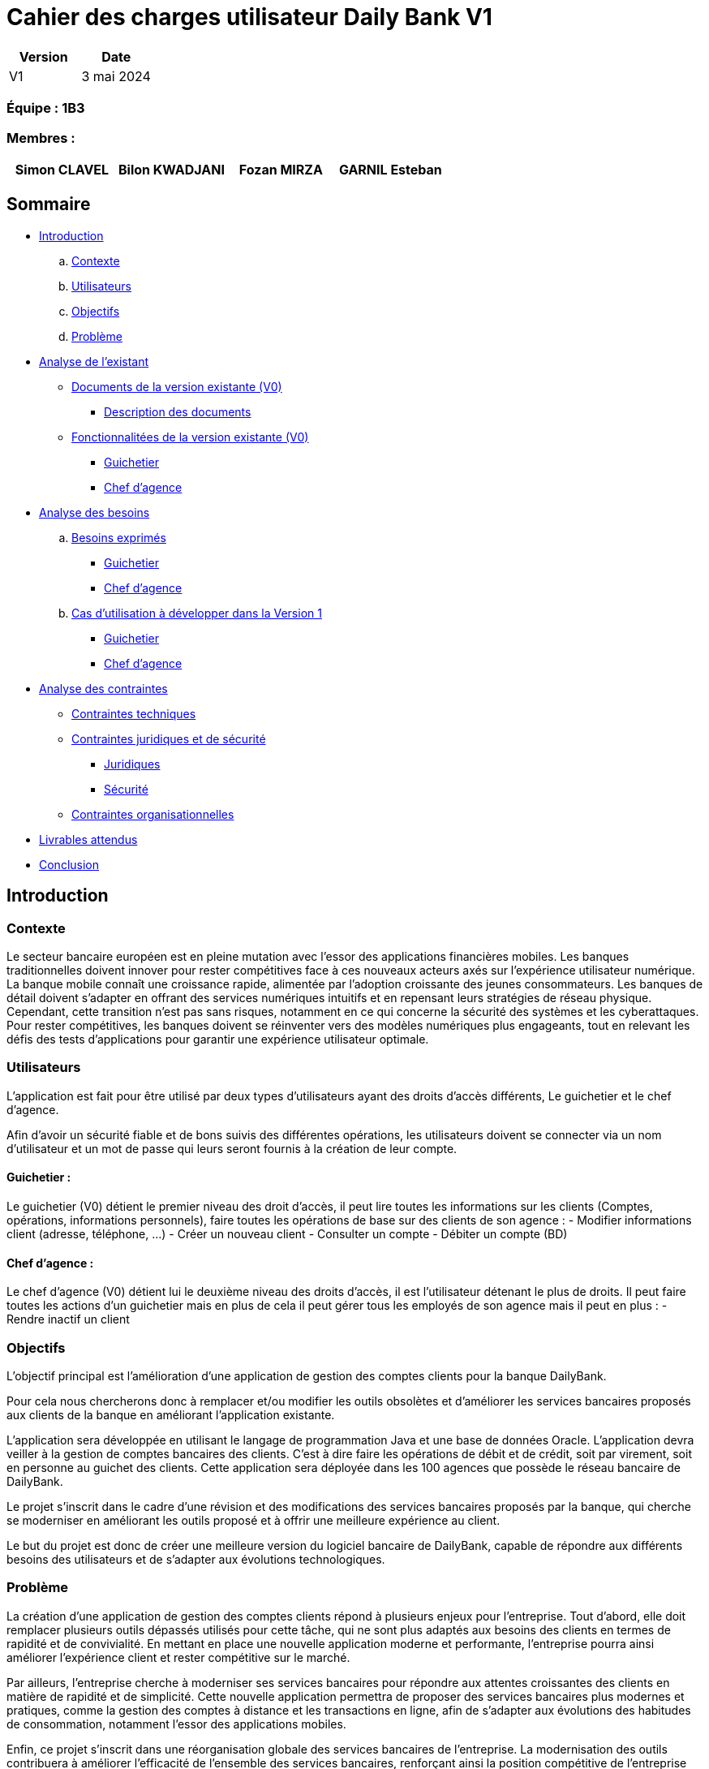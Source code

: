 = Cahier des charges utilisateur Daily Bank V1

[cols="1,1", options="header"]
|===
| Version | Date

| V1 | 3 mai 2024 
|===

=== Équipe : 1B3

=== Membres :
[cols="1,1,1,1", options="header"]
|===

|Simon CLAVEL | Bilon KWADJANI |Fozan MIRZA |GARNIL Esteban 

|===

== Sommaire 

- <<introduction,Introduction>>

  .. <<contexte,Contexte>>
  .. <<utilisateurs,Utilisateurs>>
  .. <<objectifs,Objectifs>>
  .. <<probleme,Problème>>


- <<analyse-existant,Analyse de l'existant>>

  * <<documents-version-existante,Documents de la version existante (V0)>>

    ** <<description-documents,Description des documents>>

  * <<foncts-version-existante,Fonctionnalitées de la version existante (V0)>>
  
    ** <<guichetierV0,Guichetier>>
    ** <<chef-agenceV0,Chef d'agence>>
   
   
- <<analyse-des-besoins,Analyse des besoins>>

	.. <<besoins,Besoins exprimés>>

  		*** <<guichetier-besoins,Guichetier>>
  		*** <<chef-agence-besoins,Chef d'agence>>

  .. <<cas-utilisation,Cas d'utilisation à développer dans la Version 1>>
  
      *** <<guichetierV1,Guichetier>>
      *** <<chef-agenceV1,Chef d'agence>>

- <<analyse-des-contraintes,Analyse des contraintes>>

 ** <<contraintes-techniques,Contraintes techniques>>

 ** <<contraintes-juridiques-securite,Contraintes juridiques et de sécurité>>
    *** <<contraintes-juridiques,Juridiques>>
    *** <<contraintes-juridiques,Sécurité>>

 ** <<contraintes-organisationnelles,Contraintes organisationnelles>>
- <<livrables,Livrables attendus>>

- <<conclusion,Conclusion>>

[[introduction]]
== Introduction

[[contexte]]
=== Contexte

Le secteur bancaire européen est en pleine mutation avec l'essor des applications financières mobiles. Les banques traditionnelles doivent innover pour rester compétitives face à ces nouveaux acteurs axés sur l'expérience utilisateur numérique. La banque mobile connaît une croissance rapide, alimentée par l'adoption croissante des jeunes consommateurs. Les banques de détail doivent s'adapter en offrant des services numériques intuitifs et en repensant leurs stratégies de réseau physique. Cependant, cette transition n'est pas sans risques, notamment en ce qui concerne la sécurité des systèmes et les cyberattaques. Pour rester compétitives, les banques doivent se réinventer vers des modèles numériques plus engageants, tout en relevant les défis des tests d'applications pour garantir une expérience utilisateur optimale. 


[[utilisateurs]]
=== Utilisateurs

L'application est fait pour être utilisé par deux types d'utilisateurs ayant des droits d'accès différents, Le guichetier et le chef d'agence.
          
Afin d’avoir un sécurité fiable et de bons suivis des différentes opérations, les utilisateurs doivent se connecter via un nom d'utilisateur et un mot de passe qui leurs seront fournis à la  création de leur compte.

==== Guichetier :

Le guichetier (V0) détient le premier niveau des droit d'accès, il peut lire toutes les informations sur les clients (Comptes, opérations, informations personnels), faire toutes les opérations de base sur des clients de son agence : 
          - Modifier informations client (adresse, téléphone, …)
      - Créer un nouveau client
      - Consulter un compte
      - Débiter un compte (BD)

==== Chef d'agence :

Le chef d'agence (V0) détient lui le deuxième niveau des droits d'accès, il est l'utilisateur détenant le plus de droits. 
Il peut faire toutes les actions d'un guichetier mais en plus de cela il peut gérer tous les employés de son agence mais il peut en plus :
- Rendre inactif un client
[[objectifs]]
=== Objectifs

L'objectif principal est l'amélioration d'une application de gestion des comptes clients pour la banque DailyBank. 

Pour cela nous chercherons donc à remplacer et/ou modifier les outils obsolètes et d’améliorer les services bancaires proposés aux clients de la banque en améliorant l’application existante. 

L'application sera développée en utilisant le langage de programmation Java et une base de données Oracle. 
      L’application devra veiller à la gestion de comptes bancaires des clients. C’est à dire faire les opérations de débit et de crédit, soit par virement, soit en personne au guichet des clients. Cette application sera déployée dans les 100 agences que possède le réseau bancaire de DailyBank. 

Le projet s'inscrit dans le cadre d'une révision et des modifications des services bancaires proposés par la banque, qui cherche se moderniser en améliorant les outils proposé et à offrir une meilleure expérience au client.

Le but du projet est donc de créer une meilleure version du logiciel bancaire de DailyBank, capable de répondre aux différents besoins des utilisateurs et de s'adapter aux évolutions technologiques.
      
[[probleme]]
=== Problème

La création d'une application de gestion des comptes clients répond à plusieurs enjeux pour l'entreprise. Tout d'abord, elle doit remplacer plusieurs outils dépassés utilisés pour cette tâche, qui ne sont plus adaptés aux besoins des clients en termes de rapidité et de convivialité. En mettant en place une nouvelle application moderne et performante, l'entreprise pourra ainsi améliorer l'expérience client et rester compétitive sur le marché.
      
Par ailleurs, l'entreprise cherche à moderniser ses services bancaires pour répondre aux attentes croissantes des clients en matière de rapidité et de simplicité. Cette nouvelle application permettra de proposer des services bancaires plus modernes et pratiques, comme la gestion des comptes à distance et les transactions en ligne, afin de s'adapter aux évolutions des habitudes de consommation, notamment l'essor des applications mobiles.

Enfin, ce projet s'inscrit dans une réorganisation globale des services bancaires de l'entreprise. La modernisation des outils contribuera à améliorer l'efficacité de l'ensemble des services bancaires, renforçant ainsi la position compétitive de l'entreprise sur le marché.

      
[[analyse-existant]]
== Analyse de l'existant

[[documents-version-existante]]
=== Documents de la version existante (V0)

[[description-documents]]
==== Description des documents

- DailyBank : Un projet maven étant la version V0 du projet.

.Diagramme de classe de la V0
image::..\image\dc-initialv0.svg[alt=Diagramme de classe V0]

[[foncts-version-existante]]
=== Fonctionnalitées de la version existante (V0)

La version actuelle (V0) du logiciel bancaire permet aux guichetiers de modifier les informations des clients (adresse, téléphone, etc.), de créer un nouveau client, de consulter un compte et de débiter un compte. Les chefs d'agence peuvent rendre inactif un client.


image::..\Image\uc-initial-v0.svg[alt=UseCase V0]

[[analyse-des-besoins]]
== Analyse des besoins

[[besoins]]
=== Besoins exprimés

[[guichetier-besoins]]
==== Guichetier :

- Permettre aux guichetiers de créer un nouveau compte client.
- Permettre aux guichetiers de créditer ou débiter un compte client.
- Permettre aux guichetiers d'effectuer des virements de compte à compte.
- Permettre aux guichetiers de clôturer un compte client.

[[chef-agence-besoins]]
==== Chef d'Agence :

- Permettre aux chefs d'agence de gérer les employés de son agence (créer, lire, mettre à jour, supprimer des comptes employés).

[[cas-utilisation]]
=== Cas d'utilisation à développer dans la Version 1 :

Nous ne priorisons aucune de ces tâches car à nos yeux elles sont parfaitement réalisable dans le temps impartis.

[[guichetierV1]]
==== Guichetier :
      
      Tous ces cas d'utilisation sont possible si le guichetier s'est authentifié avec son login et son mot de passe. 

- Créditer un compte (Java et BD avec procédure stockée) : le guichetier peut effectuer des opérations de crédit sur le compte d'un client. Pour cela le montant crédité doit être supérieur à 0 et le compte client à qui appartient le compte ne doit pas être désactivé.

- Créer un compte : le guichetier peut créer un nouveau compte pour un client existant en générant un nouveau numéro de compte unique. Pour cela le compte du client ne doit pas être désactivé.

- Effectuer un virement de compte à compte : le guichetier peut transférer de l'argent d'un compte à un autre en utilisant le numéro de compte du destinataire et le montant à transférer. Les comptes doivent appartenir à des clients de la DailyBank. Le montant transféré devra être supérieur à 0. Le solde après le transfert du compte source ne dois pas être inférieur au découvert autorisé du client et les comptes clients qui reçoivent le virement ne doivent pas être désactivés ou bien clôturés.

- Clôturer un compte : le guichetier peut clôturer le compte bancaire d'un client si nécessaire.

[[chef-agenceV1]]
==== Chef d'Agence :

      Tous ces cas d'utilisation sont possible si le chef d'agence s'est authentifié avec son login et son mot de passe. 

- Gérer (faire le "CRUD") les employés (guichetier et chef d'agence) : le chef d'agence peut créer, lire, mettre à jour et supprimer les informations des employés de son agence. 


[[analyse-des-contraintes]]
== Analyse des contraintes

[[contraintes-techniques]]
=== Contraintes techniques

- Le language utilisé pour implémenter l'application est le Java.
- L'interface graphique utilise la librairie JavaFx.
- La base de donnée doit être utiliser le langage SQL avec le SGBD Sql Developper.
- L'outil de build utilisé est Maven.

[[contraintes-juridiques-securite]]
=== Contraintes juridiques et de sécurité

[[contraintes-juridiques]]
==== Contraintes juridiques :

	-*Conformité réglementaire dans le secteur bancaire* : Cette section englobe les normes relatives à la lutte contre le blanchiment d'argent et la prévention de la fraude. Ainsi, l'application DailyBank doit être en mesure d'identifier et de contrecarrer les activités suspectes conformément aux réglementations bancaires en vigueur.
	-*Protection de la vie privée des utilisateurs* : Cette partie traite des législations concernant la protection des données personnelles, telles que le RGPD en Europe. Pour se conformer à ces réglementations, l'application doit obtenir le consentement explicite des utilisateurs avant de collecter leurs données, tout en assurant la sécurité des informations stockées.
      

[[contraintes-securite]]
==== Contraintes de sécurité :

	-*Authentification et contrôle d'accès* : L'application de DailyBank doit instaurer un système d'authentification et de contrôle d'accès robuste pour tous les utilisateurs, qu'il s'agisse des employés de guichet ou des directeurs d'agence. Chaque utilisateur doit posséder des identifiants uniques, accompagnés d'un mot de passe, pour accéder à l'application. Les niveaux d'accès doivent être définis en fonction des rôles et des responsabilités de chaque individu, garantissant ainsi la sécurité et la confidentialité des données.
	-*Sécurité des transactions et conservation des données* : Cette étape englobe la mise en place de mesures de sécurité pour sécuriser les transactions en ligne et préserver la confidentialité des informations. Elle inclut également le respect des exigences légales en matière d'archivage et de conservation des données imposées par les réglementations bancaires, obligeant ainsi à conserver les données de manière sûre et fiable.
      -*Protection contre les attaques par injection* : L'application doit intégrer des mécanismes de défense contre les attaques par injection, telles que les injections SQL ou les injections de scripts. À cette fin, toutes les entrées fournies par l'utilisateur doivent subir une validation rigoureuse, un filtrage adéquat et un échappement afin de prévenir l'exécution de code malveillant ou l'accès non autorisé aux données.
      -*Gestion des erreurs et des exceptions* : L'application doit être conçue pour gérer les erreurs et les exceptions de manière sécurisée. Les messages d'erreur générés par l'application ne doivent pas divulguer d'informations sensibles ni fournir de pistes sur la structure interne du système. Des mécanismes adéquats doivent être mis en place pour enregistrer et suivre les erreurs, facilitant ainsi leur analyse et leur résolution ultérieure.
      

[[contraintes-organisationnelles]]
=== Contraintes organisationnelles

- Le développement de la solution doit respecté les délais fixés dans le gantt.
- Les livrables seront sur github.
- Le moyen de communication priviligié est Instagram.
- Livraison V1 : semaine 18
- Livraison V2 : semaine 19

[[livrables]]
=== Livrables attendus

Les livrables du projet sont :

* Pour la partie Gestion de projet : 
** Un GANTT de la planification des taches lors du projet
** Un CDCU (Cahier Des Charges Utilisateurs)


[[conclusion]]
== Conclusion

En conclusion,la banque DailyBank souhaitant développer une application permettant la gestion des comptes clients en modernisant et en améliorant plusieurs outils qui sont aujourd’hui obsolètes. Ce projet a donc pour objectif d'améliorer l'application de gestion des comptes clients de la banque et de moderniser les services bancaires proposés aux clients. La nouvelle version de l'application devra répondre aux <<besoins,besoins exprimés>>. En répondant à ces besoins, la banque DailyBank pourra améliorer l'expérience client.
